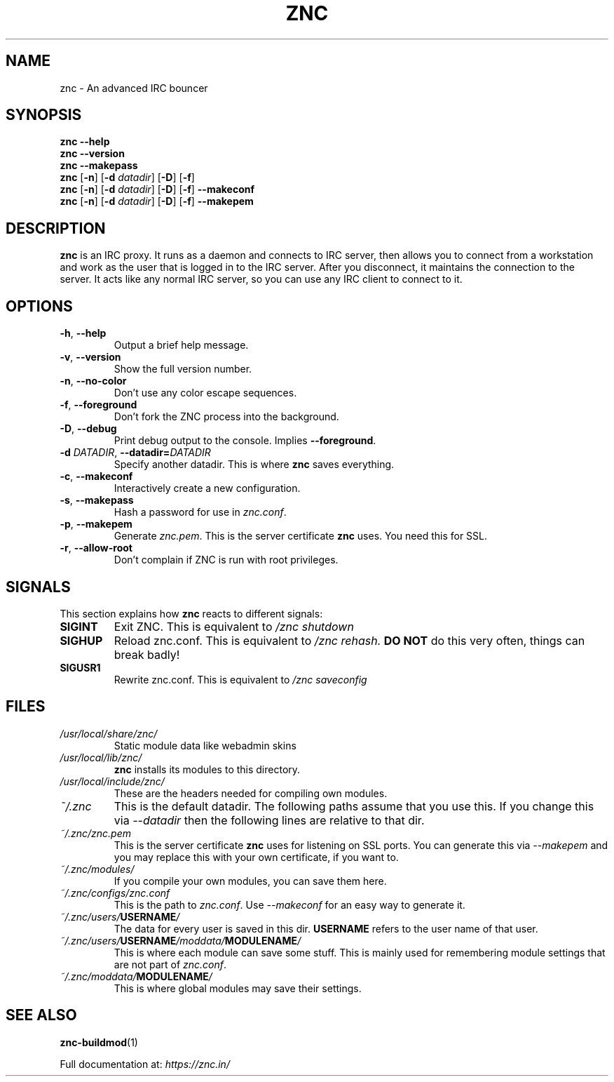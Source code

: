 .TH ZNC 1 2010\-05\-10 ZNC
.SH NAME
znc \- An advanced IRC bouncer
.SH SYNOPSIS
.B znc \-\-help
.br
.B znc \-\-version
.br
.B znc \-\-makepass
.br
.B znc
.RB [ \-n ]
.RB [ \-d
.IR datadir ]
.RB [ \-D ]
.RB [ \-f ]
.br
.B znc
.RB [ \-n ]
.RB [ \-d
.IR datadir ]
.RB [ \-D ]
.RB [ \-f ]
.B \-\-makeconf
.br
.B znc
.RB [ \-n ]
.RB [ \-d
.IR datadir ]
.RB [ \-D ]
.RB [ \-f ]
.B \-\-makepem
.SH DESCRIPTION
.B znc
is an IRC proxy.
It runs as a daemon and connects to IRC server, then allows you to connect
from a workstation and work as the user that is logged in to the IRC
server.
After you disconnect, it maintains the connection to the server.
It acts like any normal IRC server, so you can use any IRC client to
connect to it.
.SH OPTIONS
.TP
.BR \-h ", " \-\-help
Output a brief help message.
.TP
.BR \-v ", " \-\-version
Show the full version number.
.TP
.BR \-n ", " \-\-no-color
Don't use any color escape sequences.
.TP
.BR \-f ", " \-\-foreground
Don't fork the ZNC process into the background.
.TP
.BR \-D ", " \-\-debug
Print debug output to the console. Implies
.BR --foreground .
.TP
.BI \-d " DATADIR" "\fR,\fP \-\-datadir=" DATADIR
Specify another datadir.
This is where
.B znc
saves everything.
.TP
.BR \-c ", " \-\-makeconf
Interactively create a new configuration.
.TP
.BR \-s ", " \-\-makepass
Hash a password for use in
.IR znc.conf .
.TP
.BR \-p ", " \-\-makepem
Generate
.IR znc.pem .
This is the server certificate
.B znc
uses.
You need this for SSL.
.TP
.BR \-r ", " \-\-allow-root
Don't complain if ZNC is run with root privileges.
.SH SIGNALS
This section explains how
.B znc
reacts to different signals:
.TP
.B SIGINT
Exit ZNC. This is equivalent to
.I /znc shutdown
.TP
.B SIGHUP
Reload znc.conf. This is equivalent to
.I /znc rehash.
.B DO NOT
do this very often, things can break badly!
.TP
.B SIGUSR1
Rewrite znc.conf. This is equivalent to
.I /znc saveconfig
.SH FILES
.TP
.I /usr/local/share/znc/
Static module data like webadmin skins
.TP
.I /usr/local/lib/znc/
.B znc
installs its modules to this directory.
.TP
.I /usr/local/include/znc/
These are the headers needed for compiling own modules.
.TP
.I ~/.znc
This is the default datadir. The following paths assume that you use this.
If you change this via
.I \-\-datadir
then the following lines are relative to that dir.
.TP
.I ~/.znc/znc.pem
This is the server certificate
.B znc
uses for listening on SSL ports.
You can generate this via
.I --makepem
and you may replace this with your own certificate, if you want to.
.TP
.I ~/.znc/modules/
If you compile your own modules, you can save them here.
.TP
.I ~/.znc/configs/znc.conf
This is the path to
.IR znc.conf .
Use
.I \-\-makeconf
for an easy way to generate it.
.TP
.IB ~/.znc/users/ USERNAME /
The data for every user is saved in this dir.
.B USERNAME
refers to the user name of that user.
.TP
.IB ~/.znc/users/ USERNAME /moddata/ MODULENAME /
This is where each module can save some stuff. This is mainly used
for remembering module settings that are not part of
.IR znc.conf .
.TP
.IB ~/.znc/moddata/ MODULENAME /
This is where global modules may save their settings.
.SH SEE ALSO
.BR znc-buildmod (1)
.PP
Full documentation at:
.I https://znc.in/
